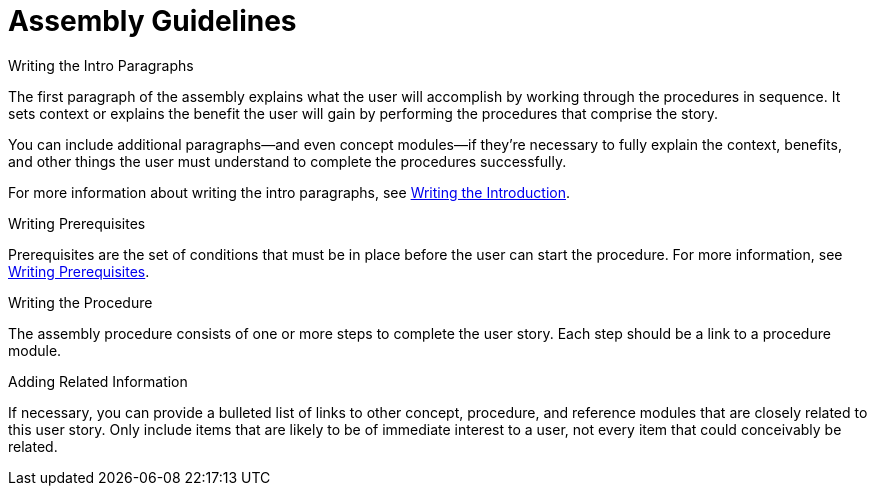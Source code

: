[[assembly-guidelines]]
= Assembly Guidelines

// [bhardest] - Can assemblies be nested and/or combined?

.Writing the Intro Paragraphs

The first paragraph of the assembly explains what the user will accomplish by working through the procedures in sequence. It sets context or explains the benefit the user will gain by performing the procedures that comprise the story.

You can include additional paragraphs--and even concept modules--if they're necessary to fully explain the context, benefits, and other things the user must understand to complete the procedures successfully.

// [bhardest] - Do we have any examples of including concepts within the intro paras? In the "Examples" appendices, the concept modules appear after the prereqs section, not as part of the intro.

For more information about writing the intro paragraphs, see xref:writing-the-introduction[Writing the Introduction].

.Writing Prerequisites

Prerequisites are the set of conditions that must be in place before the user can start the procedure. For more information, see xref:writing-prerequisites[Writing Prerequisites].

// [bhardest] - We have a lot of xref-ing in these guidelines. A better approach might be to create a "snippets" .adoc file with snippets of common content (for example, the content about writing prerequisites, which applies to multiple sections). Then we can just include the relevant content from the snippets file wherever it's needed.

.Writing the Procedure

The assembly procedure consists of one or more steps to complete the user story. Each step should be a link to a procedure module.

.Adding Related Information

If necessary, you can provide a bulleted list of links to other concept, procedure, and reference modules that are closely related to this user story. Only include items that are likely to be of immediate interest to a user, not every item that could conceivably be related.

// [bhardest] - This might not technically be correct. At the assembly level, I think we only want to provide related links to other assemblies (or possibly to other modules that apply to the entire assembly). It would be overkill to provide related links specific only to a particular module contained within the assembly.
